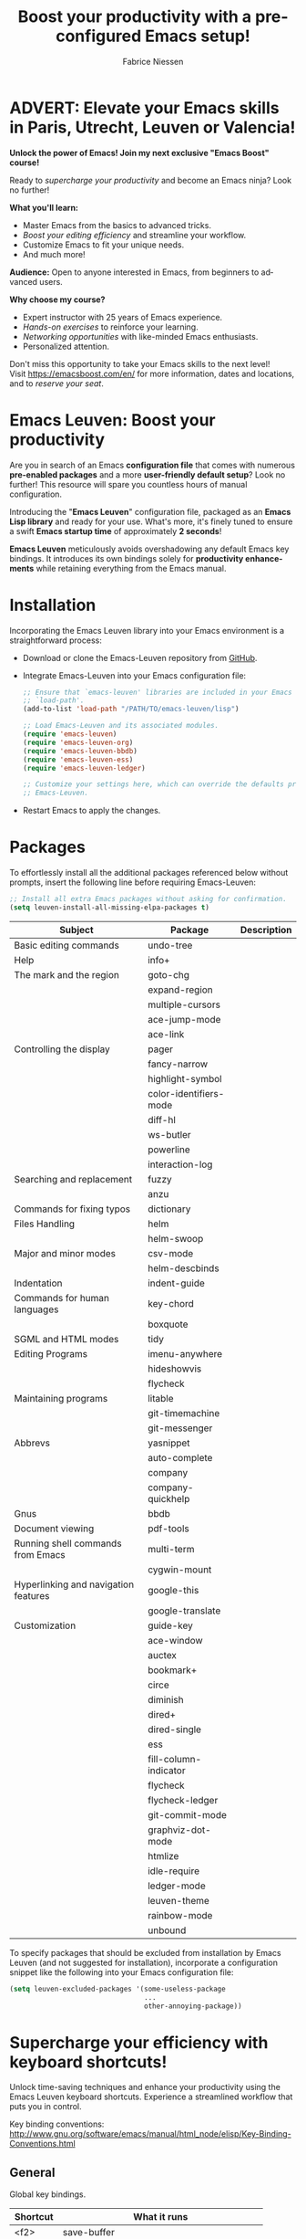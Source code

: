 #+TITLE:     Boost your productivity with a preconfigured Emacs setup!
#+AUTHOR:    Fabrice Niessen
#+EMAIL:     (concat "fniessen" at-sign "pirilampo.org")
#+DESCRIPTION: Emacs configuration file
#+KEYWORDS:  emacs, configuration, init file
#+LANGUAGE:  en

#+PROPERTY:  header-args :eval no

#+html: <a href="http://opensource.org/licenses/GPL-3.0">
#+html:   <img src="http://img.shields.io/:license-gpl-blue.svg" alt=":license-gpl-blue.svg" />
#+html: </a>
#+html:
#+html: <a href="https://www.paypal.com/cgi-bin/webscr?cmd=_donations&business=VCVAS6KPDQ4JC&lc=BE&item_number=emacs%2dleuven&currency_code=EUR&bn=PP%2dDonationsBF%3abtn_donate_LG%2egif%3aNonHosted">
#+html:   <img src="https://www.paypalobjects.com/en_US/i/btn/btn_donate_LG.gif" alt="btn_donate_LG.gif" />
#+html: </a>

* ADVERT: Elevate your Emacs skills in Paris, Utrecht, Leuven or Valencia!

*Unlock the power of Emacs!  Join my next exclusive "Emacs Boost" course!*

Ready to /supercharge your productivity/ and become an Emacs ninja?  Look no
further!

*What you'll learn:*
- Master Emacs from the basics to advanced tricks.
- /Boost your editing efficiency/ and streamline your workflow.
- Customize Emacs to fit your unique needs.
- And much more!

*Audience:* Open to anyone interested in Emacs, from beginners to advanced
users.

*Why choose my course?*
- Expert instructor with 25 years of Emacs experience.
- /Hands-on exercises/ to reinforce your learning.
- /Networking opportunities/ with like-minded Emacs enthusiasts.
- Personalized attention.

Don't miss this opportunity to take your Emacs skills to the next level! \\

Visit https://emacsboost.com/en/ for more information, dates and locations, and
to /reserve your seat/.

* Emacs Leuven: Boost your productivity

Are you in search of an Emacs *configuration file* that comes with numerous
*pre-enabled packages* and a more *user-friendly default setup*?  Look no further!
This resource will spare you countless hours of manual configuration.

Introducing the "*Emacs Leuven*" configuration file, packaged as an *Emacs Lisp
library* and ready for your use. What's more, it's finely tuned to ensure
a swift *Emacs startup time* of approximately *2 seconds*!

#+begin_note
*Emacs Leuven* meticulously avoids overshadowing any default Emacs key
bindings. It introduces its own bindings solely for *productivity enhancements*
while retaining everything from the Emacs manual.
#+end_note

* Installation

Incorporating the Emacs Leuven library into your Emacs environment is
a straightforward process:

- Download or clone the Emacs-Leuven repository from [[https://github.com/fniessen/emacs-leuven][GitHub]].

- Integrate Emacs-Leuven into your Emacs configuration file:

  #+begin_src emacs-lisp
  ;; Ensure that `emacs-leuven' libraries are included in your Emacs
  ;; `load-path'.
  (add-to-list 'load-path "/PATH/TO/emacs-leuven/lisp")

  ;; Load Emacs-Leuven and its associated modules.
  (require 'emacs-leuven)
  (require 'emacs-leuven-org)
  (require 'emacs-leuven-bbdb)
  (require 'emacs-leuven-ess)
  (require 'emacs-leuven-ledger)

  ;; Customize your settings here, which can override the defaults provided by
  ;; Emacs-Leuven.
  #+end_src

- Restart Emacs to apply the changes.

* Packages

To effortlessly install all the additional packages referenced below without
prompts, insert the following line before requiring Emacs-Leuven:

#+begin_src emacs-lisp
;; Install all extra Emacs packages without asking for confirmation.
(setq leuven-install-all-missing-elpa-packages t)
#+end_src

| Subject                              | Package                | Description |
|--------------------------------------+------------------------+-------------|
| Basic editing commands               | undo-tree              |             |
| Help                                 | info+                  |             |
| The mark and the region              | goto-chg               |             |
|                                      | expand-region          |             |
|                                      | multiple-cursors       |             |
|                                      | ace-jump-mode          |             |
|                                      | ace-link               |             |
| Controlling the display              | pager                  |             |
|                                      | fancy-narrow           |             |
|                                      | highlight-symbol       |             |
|                                      | color-identifiers-mode |             |
|                                      | diff-hl                |             |
|                                      | ws-butler              |             |
|                                      | powerline              |             |
|                                      | interaction-log        |             |
| Searching and replacement            | fuzzy                  |             |
|                                      | anzu                   |             |
| Commands for fixing typos            | dictionary             |             |
| Files Handling                       | helm                   |             |
|                                      | helm-swoop             |             |
| Major and minor modes                | csv-mode               |             |
|                                      | helm-descbinds         |             |
| Indentation                          | indent-guide           |             |
| Commands for human languages         | key-chord              |             |
|                                      | boxquote               |             |
| SGML and HTML modes                  | tidy                   |             |
| Editing Programs                     | imenu-anywhere         |             |
|                                      | hideshowvis            |             |
|                                      | flycheck               |             |
| Maintaining programs                 | litable                |             |
|                                      | git-timemachine        |             |
|                                      | git-messenger          |             |
| Abbrevs                              | yasnippet              |             |
|                                      | auto-complete          |             |
|                                      | company                |             |
|                                      | company-quickhelp      |             |
| Gnus                                 | bbdb                   |             |
| Document viewing                     | pdf-tools              |             |
| Running shell commands from Emacs    | multi-term             |             |
|                                      | cygwin-mount           |             |
| Hyperlinking and navigation features | google-this            |             |
|                                      | google-translate       |             |
| Customization                        | guide-key              |             |
|--------------------------------------+------------------------+-------------|
|                                      | ace-window             |             |
|                                      | auctex                 |             |
|                                      | bookmark+              |             |
|                                      | circe                  |             |
|                                      | diminish               |             |
|                                      | dired+                 |             |
|                                      | dired-single           |             |
|                                      | ess                    |             |
|                                      | fill-column-indicator  |             |
|                                      | flycheck               |             |
|                                      | flycheck-ledger        |             |
|                                      | git-commit-mode        |             |
|                                      | graphviz-dot-mode      |             |
|                                      | htmlize                |             |
|                                      | idle-require           |             |
|                                      | ledger-mode            |             |
|                                      | leuven-theme           |             |
|                                      | rainbow-mode           |             |
|                                      | unbound                |             |

To specify packages that should be excluded from installation by Emacs Leuven
(and not suggested for installation), incorporate a configuration snippet like
the following into your Emacs configuration file:

#+begin_src emacs-lisp
(setq leuven-excluded-packages '(some-useless-package
                                 ...
                                 other-annoying-package))
#+end_src

* Supercharge your efficiency with keyboard shortcuts!

Unlock time-saving techniques and enhance your productivity using the Emacs
Leuven keyboard shortcuts. Experience a streamlined workflow that puts you in
control.

Key binding conventions:
http://www.gnu.org/software/emacs/manual/html_node/elisp/Key-Binding-Conventions.html

# https://scotch.io/bar-talk/sublime-text-keyboard-shortcuts
# http://sweetme.at/2013/08/08/sublime-text-keyboard-shortcuts/
# http://www.1729.us/xcode/Xcode%20Shortcuts.pdf

** General

Global key bindings.

| Shortcut | What it runs                             |
|----------+------------------------------------------|
| <f2>     | save-buffer                              |
| <S-f2>   | org-save-buffer-and-do-related           |
| <C-f2>   | (for interaction-log mode)               |
| <f3>     | find-file (or helm-for-files)            |
| <f4>     | helm-semantic-or-imenu                   |
| <M-f4>   | save-buffers-kill-terminal               |
| <f7>     | leuven-babel-translate                   |
| <f8>     | call-last-kbd-macro                      |
| <S-f8>   | leuven-toggle-kbd-macro-recording-on/off |
| <C-f8>   | name-last-kbd-macro                      |
| <C-f9>   | leuven-vc-jump                           |
| <C-f11>  | bbdb                                     |
| <f12>    | bury-buffer                              |
| <S-f12>  | leuven-kill-this-buffer-without-query    |
| <C-f12>  | leuven-revert-buffer-without-query       |

** Help

| Shortcut | What it runs       |
|----------+--------------------|
| <f1>     | info               |
| <S-f1>   | man-follow         |
| <C-f1>   | info-lookup-symbol |

** Edit

| Shortcut | What it runs |
|----------+--------------|
| <f11>    | undo         |
| C-S-z    | redo         |
| <S-f11>  | redo         |

** Windows

| Shortcut | What it runs               |
|----------+----------------------------|
| <f5>     | delete-other-windows       |
| <f6>     | other-window               |
| <C-f6>   | balance-windows            |
| C-=      | compare-windows            |
| C-c ~    | leuven-swap-windows        |
| C-c \vert    | leuven-toggle-window-split |

** Text

| Shortcut | What it runs       |
|----------+--------------------|
| <next>   | pager-page-down    |
| <prior>  | pager-page-up      |
| M-ù      | backward-paragraph |
| M-*      | forward-paragraph  |

** Lines

| Shortcut   | What it runs          |
|------------+-----------------------|
| <return>   | newline-and-indent    |
| C-c ^      | sort-lines            |
| M-G        | what-line             |
| <C-S-down> | leuven-move-line-down |
| <C-S-up>   | leuven-move-line-up   |

** Code folding

| Shortcut | What it runs |
|----------+--------------|

** Search / Find / Replace

| Shortcut | What it runs          |
|----------+-----------------------|
| C-c o    | helm-occur            |
| C-o      | leuven--isearch-occur |
| C-o      | occur                 |

** Spelling

| Shortcut | What it runs                      |
|----------+-----------------------------------|
| C-$      | flyspell-buffer                   |
| C-M-$    | leuven-flyspell-toggle-dictionary |

** Build

| Shortcut | What it runs   |
|----------+----------------|
| <f9>     | recompile      |
| <S-f9>   | make-clean     |
| <f10>    | next-error     |
| <S-f10>  | previous-error |
| <C-f10>  | first-error    |

** Bookmarks

| Shortcut | What it runs                               |
|----------+--------------------------------------------|
| <C-f2>   | bmkp-toggle-autonamed-bookmark-set/delete  |
| <S-f2>   | bmkp-next-bookmark-this-file/buffer-repeat |
| <C-S-f2> | bmkp-delete-all-autonamed-for-this-buffer) |
|----------+--------------------------------------------|
| C-x r b  | helm-bookmark-ext                          |
| C-x r l  | helm-bookmarks                             |

** Org mode

| Shortcut    | What it runs                                 |
|-------------+----------------------------------------------|
| <S-f2>      | org-save-buffer-and-do-related               |
| <C-f3>      | leuven-org-todo-list-current-dir             |
| <f4>        | helm-org-headlines                           |
| <M-f6>      | visible-mode                                 |
| C-M-]       | org-cycle-global ;; <S-tab>                  |
| M-]         | org-cycle-local                              |
| C-c l       | org-store-link                               |
| C-c c       | org-capture                                  |
| C-c b       | org-switchb                                  |
| C-c a       | org-agenda                                   |
| C-c L       | org-insert-link-global                       |
| C-c o       | org-open-at-point-global                     |
| C-c C-b     | org-switch-to-agenda                         |
| \C-\M-n     | outline-next-visible-heading                 |
| \C-\M-p     | outline-previous-visible-heading             |
| \C-\M-u     | outline-up-heading                           |
| C-c C-x f   | org-footnote-action                          |
| C-c C-x C-i | org-clock-in                                 |
| C-c C-x C-j | org-clock-goto                               |
| C-c C-x C-o | org-clock-out                                |
| C-c C-x C-q | leuven-org-clock-in-interrupted-task         |
| (           | leuven-org-agenda-toggle-tasks-details       |
| C-c C-e     | org-export-dispatch                          |
| M-P         | htmlize-buffer                               |
| C-c C-e h o | htmlize-view-buffer                          |
| M-;         | leuven-org-comment-dwim                      |
| C-M-\\      | leuven-org-indent-region                     |
| C-c C-v C-d | org-babel-demarcate-block                    |
| C-c m       | org-mime-subtree                             |
| C-c m       | leuven-mail-subtree                          |
| N           | leuven-org-agenda-new                        |
| Z           | leuven-org-agenda-mark-done-and-add-followup |

** Dired

| Shortcut  | What it runs                    |
|-----------+---------------------------------|
| <return>  | dired-single-buffer             |
| <mouse-1> | dired-single-buffer-mouse       |
| ^         | (anonymous function)            |
| e         | browse-url-of-dired-file        |
| E         | w32-dired-open-files-externally |
| C-c f 1   | find-name-dired                 |
| C-c f 2   | find-grep-dired                 |
| C-c f 3   | rgrep                           |

** Other shortcuts

I still have to sort them out, by mode (when applicable).

| Shortcut      | What it runs                                   |
|---------------+------------------------------------------------|
| C-c SPC       | ace-jump                                       |
| C-)           | match-paren                                    |
| x             | leuven-vc-dir-hide-up-to-date-and-unregistered |
| E             | vc-ediff                                       |
| =             | leuven-vc-diff                                 |
| M-?           | etags-select-find-tag-at-point                 |
| C-c e         | ecb-minor-mode                                 |
| M-/           | hippie-expand                                  |
| <tab>         | ac-expand                                      |
|---------------+------------------------------------------------|
| <             | scroll-calendar-right                          |
| >             | scroll-calendar-left                           |
|---------------+------------------------------------------------|
| <C-down>      | comint-next-matching-input-from-input          |
| <C-up>        | comint-previous-matching-input-from-input      |
| <down>        | comint-next-input                              |
| <up>          | comint-previous-input                          |
|---------------+------------------------------------------------|
| <C-backspace> | backward-kill-word                             |
| <left>        | speedbar-contract-line                         |
| <right>       | speedbar-expand-line                           |
| <S-return>    | leuven-ess-eval                                |
| M--           | ess-smart-underscore                           |
| C-*           | leuven-hlt-highlight-current-word              |
| C-c !         | shell                                          |
| C-c .         | leuven-insert-current-date                     |
| C-c C-c       | tidy-buffer                                    |
| C-c C-x nil   |                                                |
| C-c d l       | dictionary-lookup-definition                   |
| C-c d m       | dictionary-match-words                         |
| C-c d s       | dictionary-search                              |
| C-c g g       | leuven-google-search                           |
| C-c g r       | leuven-google-search-region                    |
| C-c g s       | google                                         |
| C-c g w       | leuven-google-search-word-at-point             |
| C-c n         |                                                |
| C-c q         | boxquote-region                                |
| C-c s         | yas-insert-snippet                             |
| C-c t         | toggle-truncate-lines                          |
| C-c T         | multi-term                                     |
| C-c z         | toggle-full-screen                             |
| C-h A         | apropos-variable                               |
| C-h E         | elisp-index-search                             |
| C-S-n         | hlt-next-highlight                             |
| C-S-p         | hlt-previous-highlight                         |
| C-x b         | helm-buffers-list                              |
| C-x C-b       | electric-buffer-list                           |
| C-x C-b       | ibuffer                                        |
| C-x p         | proced                                         |
| M-o           |                                                |
| M-p           | ps-print-buffer-with-faces                     |
| M-x           | helm-M-x                                       |

* Contribute to the project!

** Report issues and enhancements

Found a bug or have an idea for a new feature?  Share your thoughts on the
[[https://github.com/fniessen/emacs-leuven/issues/new][GitHub issue tracker]].

** Submit patches

I welcome contributions in any form!  Feel free to submit patches to enhance the
project.

** Support development with a donation!

If you find the emacs-leuven project enhancing your Emacs experience and
simplifying your workflow, seize the opportunity to express your appreciation!
Help fuel future development by making a [[https://www.paypal.com/cgi-bin/webscr?cmd=_donations&business=VCVAS6KPDQ4JC&lc=BE&item_number=emacs%2dleuven&currency_code=EUR&bn=PP%2dDonationsBF%3abtn_donate_LG%2egif%3aNonHosted][donation]] through PayPal. Your support
is invaluable — thank you!

Remember, regardless of donations, emacs-leuven will always remain freely
accessible, both as in Belgian beer and as in speech.

* License

Copyright (C) 1999-2024 Free Software Foundation, Inc.

Author: Fabrice Niessen \\
Keywords: emacs configuration file

This program is free software; you can redistribute it and/or modify it under
the terms of the GNU General Public License as published by the Free Software
Foundation, either version 3 of the License, or (at your option) any later
version.

This program is distributed in the hope that it will be useful, but WITHOUT ANY
WARRANTY; without even the implied warranty of MERCHANTABILITY or FITNESS FOR
A PARTICULAR PURPOSE. See the GNU General Public License for more details.

You should have received a copy of the GNU General Public License along with
this program. If not, see http://www.gnu.org/licenses/.

#  LocalWords:  Fabrice Niessen Leuven Dired
